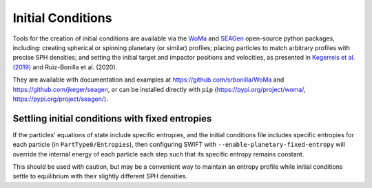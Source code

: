 .. Planetary Initial Conditions
   Jacob Kegerreis, 13th March 2020

.. _planetary_initial_conditions:
   
Initial Conditions
==================

Tools for the creation of initial conditions are available via 
the 
`WoMa <https://github.com/srbonilla/WoMa>`_ and 
`SEAGen <https://github.com/jkeger/seagen>`_ open-source python packages, 
including: creating spherical or spinning planetary (or similar) profiles;
placing particles to match arbitrary profiles with precise SPH densities;
and setting the initial target and impactor positions and velocities,
as presented in 
`Kegerreis et al. (2019)  <https://doi.org/10.1093/mnras/stz1606>`_ and
Ruiz-Bonilla et al. (2020).

They are available with documentation and examples at 
https://github.com/srbonilla/WoMa and https://github.com/jkeger/seagen,
or can be installed directly with ``pip``
(https://pypi.org/project/woma/, https://pypi.org/project/seagen/).


Settling initial conditions with fixed entropies
------------------------------------------------

If the particles' equations of state include specific entropies, 
and the initial conditions file includes specific entropies for each particle
(in ``PartType0/Entropies``), 
then configuring SWIFT with ``--enable-planetary-fixed-entropy``
will override the internal energy of each particle each step such that its 
specific entropy remains constant. 

This should be used with caution, but may be a convenient way to maintain an 
entropy profile while initial conditions settle to equilibrium with their 
slightly different SPH densities.
